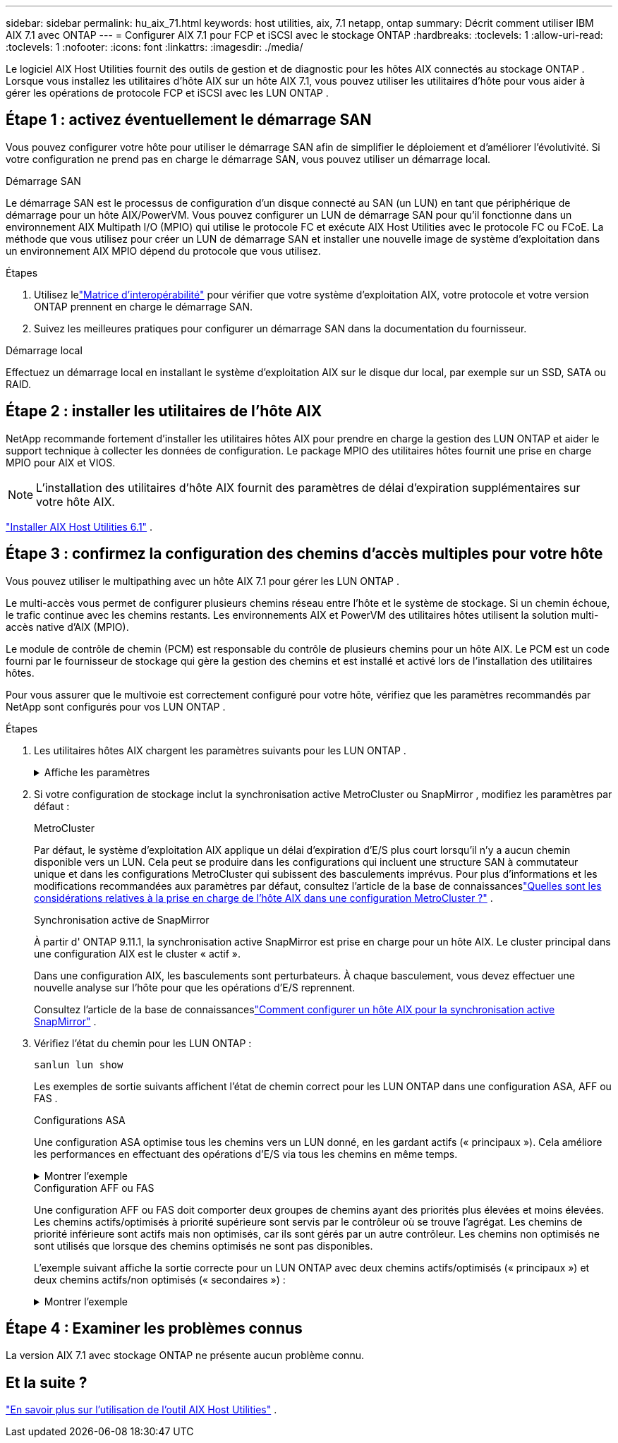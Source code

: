 ---
sidebar: sidebar 
permalink: hu_aix_71.html 
keywords: host utilities, aix, 7.1 netapp, ontap 
summary: Décrit comment utiliser IBM AIX 7.1 avec ONTAP 
---
= Configurer AIX 7.1 pour FCP et iSCSI avec le stockage ONTAP
:hardbreaks:
:toclevels: 1
:allow-uri-read: 
:toclevels: 1
:nofooter: 
:icons: font
:linkattrs: 
:imagesdir: ./media/


[role="lead"]
Le logiciel AIX Host Utilities fournit des outils de gestion et de diagnostic pour les hôtes AIX connectés au stockage ONTAP .  Lorsque vous installez les utilitaires d'hôte AIX sur un hôte AIX 7.1, vous pouvez utiliser les utilitaires d'hôte pour vous aider à gérer les opérations de protocole FCP et iSCSI avec les LUN ONTAP .



== Étape 1 : activez éventuellement le démarrage SAN

Vous pouvez configurer votre hôte pour utiliser le démarrage SAN afin de simplifier le déploiement et d’améliorer l’évolutivité.  Si votre configuration ne prend pas en charge le démarrage SAN, vous pouvez utiliser un démarrage local.

[role="tabbed-block"]
====
.Démarrage SAN
--
Le démarrage SAN est le processus de configuration d'un disque connecté au SAN (un LUN) en tant que périphérique de démarrage pour un hôte AIX/PowerVM.  Vous pouvez configurer un LUN de démarrage SAN pour qu'il fonctionne dans un environnement AIX Multipath I/O (MPIO) qui utilise le protocole FC et exécute AIX Host Utilities avec le protocole FC ou FCoE.  La méthode que vous utilisez pour créer un LUN de démarrage SAN et installer une nouvelle image de système d'exploitation dans un environnement AIX MPIO dépend du protocole que vous utilisez.

.Étapes
. Utilisez lelink:https://mysupport.netapp.com/matrix/#welcome["Matrice d'interopérabilité"^] pour vérifier que votre système d'exploitation AIX, votre protocole et votre version ONTAP prennent en charge le démarrage SAN.
. Suivez les meilleures pratiques pour configurer un démarrage SAN dans la documentation du fournisseur.


--
.Démarrage local
--
Effectuez un démarrage local en installant le système d'exploitation AIX sur le disque dur local, par exemple sur un SSD, SATA ou RAID.

--
====


== Étape 2 : installer les utilitaires de l'hôte AIX

NetApp recommande fortement d'installer les utilitaires hôtes AIX pour prendre en charge la gestion des LUN ONTAP et aider le support technique à collecter les données de configuration.  Le package MPIO des utilitaires hôtes fournit une prise en charge MPIO pour AIX et VIOS.


NOTE: L'installation des utilitaires d'hôte AIX fournit des paramètres de délai d'expiration supplémentaires sur votre hôte AIX.

link:hu_aix_61.html["Installer AIX Host Utilities 6.1"] .



== Étape 3 : confirmez la configuration des chemins d'accès multiples pour votre hôte

Vous pouvez utiliser le multipathing avec un hôte AIX 7.1 pour gérer les LUN ONTAP .

Le multi-accès vous permet de configurer plusieurs chemins réseau entre l'hôte et le système de stockage.  Si un chemin échoue, le trafic continue avec les chemins restants.  Les environnements AIX et PowerVM des utilitaires hôtes utilisent la solution multi-accès native d'AIX (MPIO).

Le module de contrôle de chemin (PCM) est responsable du contrôle de plusieurs chemins pour un hôte AIX.  Le PCM est un code fourni par le fournisseur de stockage qui gère la gestion des chemins et est installé et activé lors de l'installation des utilitaires hôtes.

Pour vous assurer que le multivoie est correctement configuré pour votre hôte, vérifiez que les paramètres recommandés par NetApp sont configurés pour vos LUN ONTAP .

.Étapes
. Les utilitaires hôtes AIX chargent les paramètres suivants pour les LUN ONTAP .
+
.Affiche les paramètres
[%collapsible]
====
[cols="4*"]
|===
| Paramètre | De production | Valeur pour AIX | Remarque 


| algorithme | MPIO | round_robin | Défini par les utilitaires hôtes 


| hcheck_cmd | MPIO | question | Défini par les utilitaires hôtes 


| hcheck_interval | MPIO | 30 | Défini par les utilitaires hôtes 


| hcheck_mode | MPIO | non actif | Défini par les utilitaires hôtes 


| lun_reset_spt | MPIO / non MPIO | oui | Défini par les utilitaires hôtes 


| transfert max | MPIO / non MPIO | LUN FC : 0x100000 octets | Défini par les utilitaires hôtes 


| qfull_dly | MPIO / non MPIO | délai de 2 secondes | Défini par les utilitaires hôtes 


| queue_deted | MPIO / non MPIO | 64 | Défini par les utilitaires hôtes 


| reserve_policy | MPIO / non MPIO | no_reserve | Défini par les utilitaires hôtes 


| temporisation de nouveau (disque) | MPIO / non MPIO | 30 secondes | Utilise les valeurs par défaut du système d'exploitation 


| dystrk | MPIO / non MPIO | Oui. | Utilise les valeurs par défaut du système d'exploitation 


| fc_err_recov | MPIO / non MPIO | Fast_fail | Utilise les valeurs par défaut du système d'exploitation 


| q_type | MPIO / non MPIO | simplicité | Utilise les valeurs par défaut du système d'exploitation 


| num_cmd_elems | MPIO / non MPIO | 1024 pour AIX | FC EN1B, FC EN1C 


| num_cmd_elems | MPIO / non MPIO | 500 pour AIX (autonome/physique) 200 pour VIOC | FC EN0G 
|===
====
. Si votre configuration de stockage inclut la synchronisation active MetroCluster ou SnapMirror , modifiez les paramètres par défaut :
+
[role="tabbed-block"]
====
.MetroCluster
--
Par défaut, le système d'exploitation AIX applique un délai d'expiration d'E/S plus court lorsqu'il n'y a aucun chemin disponible vers un LUN.  Cela peut se produire dans les configurations qui incluent une structure SAN à commutateur unique et dans les configurations MetroCluster qui subissent des basculements imprévus.  Pour plus d'informations et les modifications recommandées aux paramètres par défaut, consultez l'article de la base de connaissanceslink:https://kb.netapp.com/on-prem/ontap/mc/MC-KBs/What_are_AIX_Host_support_considerations_in_a_MetroCluster_configuration["Quelles sont les considérations relatives à la prise en charge de l’hôte AIX dans une configuration MetroCluster ?"^] .

--
.Synchronisation active de SnapMirror
--
À partir d' ONTAP 9.11.1, la synchronisation active SnapMirror est prise en charge pour un hôte AIX.  Le cluster principal dans une configuration AIX est le cluster « actif ».

Dans une configuration AIX, les basculements sont perturbateurs.  À chaque basculement, vous devez effectuer une nouvelle analyse sur l'hôte pour que les opérations d'E/S reprennent.

Consultez l'article de la base de connaissanceslink:https://kb.netapp.com/on-prem/ontap/DP/SnapMirror/SnapMirror-KBs/How_to_configure_AIX_Host_for_SnapMirror_active_sync_in_ONTAP["Comment configurer un hôte AIX pour la synchronisation active SnapMirror"^] .

--
====
. Vérifiez l'état du chemin pour les LUN ONTAP :
+
[source, cli]
----
sanlun lun show
----
+
Les exemples de sortie suivants affichent l'état de chemin correct pour les LUN ONTAP dans une configuration ASA, AFF ou FAS .

+
[role="tabbed-block"]
====
.Configurations ASA
--
Une configuration ASA optimise tous les chemins vers un LUN donné, en les gardant actifs (« principaux »).  Cela améliore les performances en effectuant des opérations d'E/S via tous les chemins en même temps.

.Montrer l'exemple
[%collapsible]
=====
[listing]
----
# sanlun lun show -p |grep -p hdisk78
                    ONTAP Path: vs_aix_clus:/vol/chataix_205p2_vol_en_1_7/jfs_205p2_lun_en
                           LUN: 37
                      LUN Size: 15g
                   Host Device: hdisk78
                          Mode: C
            Multipath Provider: AIX Native
        Multipathing Algorithm: round_robin
------ ------- ------ ------- --------- ----------
host   vserver  AIX                      AIX MPIO
path   path     MPIO   host    vserver     path
state  type     path   adapter LIF       priority
------ ------- ------ ------- --------- ----------
up     primary  path0  fcs0    fc_aix_1     1
up     primary  path1  fcs0    fc_aix_2     1
up     primary  path2  fcs1    fc_aix_3     1
up     primary  path3  fcs1    fc_aix_4     1
----
=====
--
.Configuration AFF ou FAS
--
Une configuration AFF ou FAS doit comporter deux groupes de chemins ayant des priorités plus élevées et moins élevées. Les chemins actifs/optimisés à priorité supérieure sont servis par le contrôleur où se trouve l'agrégat. Les chemins de priorité inférieure sont actifs mais non optimisés, car ils sont gérés par un autre contrôleur. Les chemins non optimisés ne sont utilisés que lorsque des chemins optimisés ne sont pas disponibles.

L'exemple suivant affiche la sortie correcte pour un LUN ONTAP avec deux chemins actifs/optimisés (« principaux ») et deux chemins actifs/non optimisés (« secondaires ») :

.Montrer l'exemple
[%collapsible]
=====
[listing]
----
# sanlun lun show -p |grep -p hdisk78
                    ONTAP Path: vs_aix_clus:/vol/chataix_205p2_vol_en_1_7/jfs_205p2_lun_en
                           LUN: 37
                      LUN Size: 15g
                   Host Device: hdisk78
                          Mode: C
            Multipath Provider: AIX Native
        Multipathing Algorithm: round_robin
------- ---------- ------ ------- ---------- ----------
host    vserver    AIX                        AIX MPIO
path    path       MPIO   host    vserver         path
state   type       path   adapter LIF         priority
------- ---------- ------ ------- ---------- ----------
up      secondary  path0  fcs0    fc_aix_1        1
up      primary    path1  fcs0    fc_aix_2        1
up      primary    path2  fcs1    fc_aix_3        1
up      secondary  path3  fcs1    fc_aix_4        1
----
=====
--
====




== Étape 4 : Examiner les problèmes connus

La version AIX 7.1 avec stockage ONTAP ne présente aucun problème connu.



== Et la suite ?

link:hu-aix-command-reference.html["En savoir plus sur l'utilisation de l'outil AIX Host Utilities"] .
